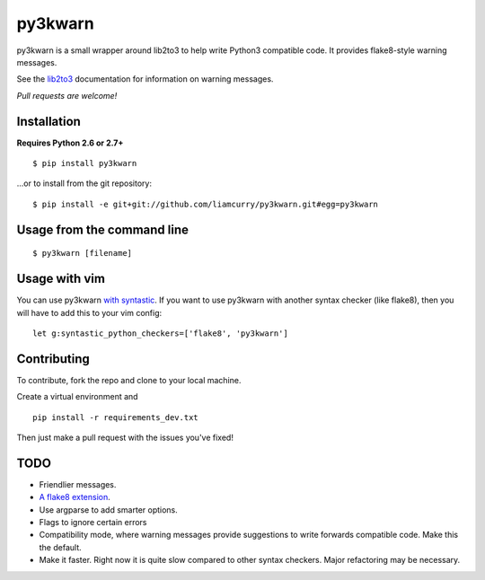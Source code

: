 ==================
py3kwarn |travis|_
==================

py3kwarn is a small wrapper around lib2to3 to help write Python3 compatible
code. It provides flake8-style warning messages.

See the lib2to3_ documentation for information on warning messages.

*Pull requests are welcome!*

Installation
------------

**Requires Python 2.6 or 2.7+**

::

   $ pip install py3kwarn

...or to install from the git repository::

   $ pip install -e git+git://github.com/liamcurry/py3kwarn.git#egg=py3kwarn

Usage from the command line
---------------------------

::

   $ py3kwarn [filename]

Usage with vim
--------------

You can use py3kwarn `with syntastic`_. If you want to use py3kwarn with
another syntax checker (like flake8), then you will have to add this to your
vim config::

   let g:syntastic_python_checkers=['flake8', 'py3kwarn']

Contributing
------------
To contribute, fork the repo and clone to your local machine.

Create a virtual environment and ::

    pip install -r requirements_dev.txt

Then just make a pull request with the issues you've fixed!

TODO
----

- Friendlier messages.
- `A flake8 extension`_.
- Use argparse to add smarter options.
- Flags to ignore certain errors
- Compatibility mode, where warning messages provide suggestions to write
  forwards compatible code. Make this the default.
- Make it faster. Right now it is quite slow compared to other syntax checkers.
  Major refactoring may be necessary.


.. _with syntastic: https://github.com/scrooloose/syntastic/blob/master/syntax_checkers/python/py3kwarn.vim
.. _A flake8 extension: http://flake8.readthedocs.org/en/latest/extensions.html
.. _lib2to3: http://docs.python.org/2.6/library/2to3.html#fixers
.. |travis| image:: https://travis-ci.org/liamcurry/py3kwarn.png
.. _travis: https://travis-ci.org/liamcurry/py3kwarn
